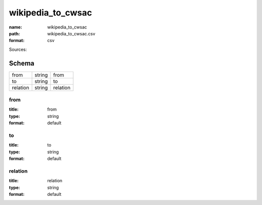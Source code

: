 ##################
wikipedia_to_cwsac
##################

:name: wikipedia_to_cwsac
:path: wikipedia_to_cwsac.csv
:format: csv



Sources: 


Schema
======



========  ======  ========
from      string  from
to        string  to
relation  string  relation
========  ======  ========

from
----

:title: from
:type: string
:format: default





       
to
--

:title: to
:type: string
:format: default





       
relation
--------

:title: relation
:type: string
:format: default





       

